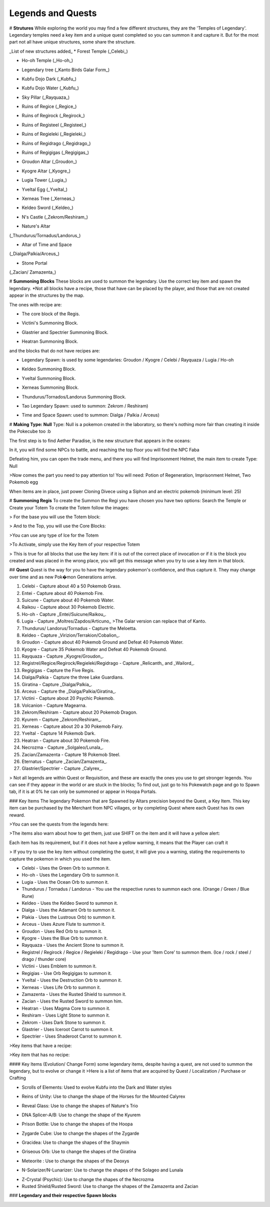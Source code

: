 Legends and Quests
------------------

# **Strutures**
While exploring the world you may find a few different structures, they are the 'Temples of Legendary'. Legendary temples need a key item and a unique quest completed so you can summon it and capture it. But for the most part not all have unique structures, some share the structure.

_List of new structures added_
* Forest Temple (_Celebi_)

.. image:: https://i.imgur.com/Ki90jlX.png
    :alt: Forest Temple

* Ho-oh Temple (_Ho-oh_)

.. image:: https://i.imgur.com/CPj6imX.png
    :alt: Ho-oh Temple

* Legendary tree (_Kanto Birds Galar Form_)

.. image:: https://i.imgur.com/FHOsKbh.png
    :alt: Legendary tree

* Kubfu Dojo Dark (_Kubfu_)

.. image:: https://i.imgur.com/yuK0vKW.png
    :alt: Kubfu Dojo Dark

* Kubfu Dojo Water (_Kubfu_)

.. image:: https://i.imgur.com/U8Qjqeu.png
    :alt: Kubfu Dojo Water

* Sky Pillar (_Rayquaza_)

.. image:: https://i.imgur.com/w7IulE2.png
    :alt: sky_pillar

* Ruins of Regice (_Regice_)

.. image:: https://i.imgur.com/S4JW9kh.png
    :alt: Ruins of Regice

* Ruins of Regirock (_Regirock_)

.. image:: https://i.imgur.com/BOhi3WL.png
    :alt: Ruins of Regirock

* Ruins of Registeel (_Registeel_)

.. image:: https://i.imgur.com/kydUtVU.png
    :alt: Ruins of Registeel

* Ruins of Regieleki (_Regieleki_)

.. image:: https://i.imgur.com/Z54kcwV.png
    :alt: Ruins of Regieleki

* Ruins of Regidrago (_Regidrago_)

.. image:: https://i.imgur.com/QTQWY1A.png
    :alt: Ruins of Regidrago

* Ruins of Regigigas (_Regigigas_)

.. image:: https://i.imgur.com/Tn6ACv9.png
    :alt: Ruins of Regigigas

* Groudon Altar (_Groudon_)

.. image:: https://vignette.wikia.nocookie.net/pokecube-revival-ptbr/images/a/a4/Groudon_temple.png/revision/latest/scale-to-width-down/220?cb=20191222023315&path-prefix=pt-br
    :alt: Groudon Altar

* Kyogre Altar (_Kyogre_)

.. image:: https://vignette.wikia.nocookie.net/pokecube-revival-ptbr/images/2/26/Kyogre_temple.png/revision/latest/scale-to-width-down/220?cb=20191222023803&path-prefix=pt-br
    :alt: Kyogre Altar

* Lugia Tower (_Lugia_)

.. image:: https://i.imgur.com/vNFVVeo.png
    :alt: Lugia Tower

* Yveltal Egg (_Yveltal_)

.. image:: https://i.imgur.com/CqrUWEX.png
    :alt: Yveltal Egg

* Xerneas Tree (_Xerneas_)

.. image:: https://i.imgur.com/rjylAOS.png
    :alt: Xerneas Tree

* Keldeo Sword (_Keldeo_)

.. image:: https://i.imgur.com/csrqhU2.png
    :alt: Keldeo Sword

* N's Castle (_Zekrom/Reshiram_)

.. image:: https://i.imgur.com/YBOfP50.png
    :alt: tao legendary

* Nature's Altar
(_Thundurus/Tornadus/Landorus_)

.. image:: https://i.imgur.com/tXuXMKQ.png
    :alt: Thundurus/Tornadus/Landorus Altar

* Altar of Time and Space
(_Dialga/Palkia/Arceus_)

.. image:: https://vignette.wikia.nocookie.net/pokecube-revival-ptbr/images/9/92/Space_temple.png/revision/latest?cb=20191222022323&path-prefix=pt-br
    :alt: spacetime_altar

* Stone Portal
(_Zacian/ Zamazenta_)

.. image:: https://i.imgur.com/MoK0pVH.png
    :alt: zacian_zamazenta

# **Summoning Blocks**
These blocks are used to summon the legendary. Use the correct key item and spawn the legendary.
*Not all blocks have a recipe, those that have can be placed by the player, and those that are not created appear in the structures by the map.

The ones with recipe are:

* The core block of the Regis.

.. image:: https://i.imgur.com/n4nFwkb.png
    :alt: Regirock Core Recipe
.. image:: https://i.imgur.com/E60mPOn.png
    :alt: Regice Core Recipe
.. image:: https://i.imgur.com/pjcyOOd.png
    :alt: Registeel Core Recipe
.. image:: https://i.imgur.com/OocSs7z.png
    :alt: Regielecki Core Recipe
.. image:: https://i.imgur.com/9KUqE1K.png
    :alt: Regidrago Core Recipe
.. image:: https://i.imgur.com/bA6w7KG.png
    :alt: Regigigas Core Recipe

* Victini's Summoning Block.

.. image:: https://i.imgur.com/LleOnJK.png
    :alt: Victini Block
.. image:: https://i.imgur.com/emX2WrL.png
    :alt: Victini Block

* Glastrier and Spectrier Summoning Block.

.. image:: https://i.imgur.com/PXWOLoY.png
    :alt: Horses Block
.. image:: https://i.imgur.com/RdXRiC9.png
    :alt: Horses Block

* Heatran Summoning Block.

.. image:: https://i.imgur.com/wA4YU4s.png
    :alt: Heatran Recipe
.. image:: https://i.imgur.com/CSmWGwp.png
    :alt: Heatran Block

and the blocks that do not have recipes are:

* Legendary Spawn: is used by some legendaries: Groudon / Kyogre / Celebi / Rayquaza / Lugia / Ho-oh

.. image:: https://i.imgur.com/Shvmb3w.png
    :alt: Legendy Block

* Keldeo Summoning Block.

.. image:: https://i.imgur.com/tyHga1l.png
    :alt: keldeo Block

* Yveltal Summoning Block.

.. image:: https://i.imgur.com/78Ad8yn.png
    :alt: Legendy Block

* Xerneas Summoning Block.

.. image:: https://i.imgur.com/wHLRHSc.png
    :alt: Legendy Block

* Thundurus/Tornados/Landorus Summoning Block.

.. image:: https://i.imgur.com/e8r8Ek2.png
    :alt: Legendy Block

* Tao Legendary Spawn: used to summon: Zekrom / Reshiram)

.. image:: https://i.imgur.com/6HDF5ib.png
    :alt: Legendy Block

* Time and Space Spawn: used to summon: Dialga / Palkia / Arceus)

.. image:: https://i.imgur.com/YibXYxO.png
    :alt: Legendy Block

# **Making Type: Null**
Type: Null is a pokemon created in the laboratory, so there's nothing more fair than creating it inside the Pokecube too :b

The first step is to find Aether Paradise, is the new structure that appears in the oceans:

.. image:: https://i.imgur.com/Dgqpt68.png
    :alt: Aether_Paradise

In it, you will find some NPCs to battle, and reaching the top floor you will find the NPC Faba

.. image:: https://i.imgur.com/sI7pTSb.png
    :alt: Faba_Pokecube

Defeating him, you can open the trade menu, and there you will find Imprisonment Helmet, the main item to create Type: Null

>Now comes the part you need to pay attention to!
You will need: Potion of Regeneration, Imprisonment Helmet, Two Pokemob egg

.. image:: https://i.imgur.com/PXL1Y0K.png
    :alt: typenull_recipe

When items are in place, just power Cloning Divece using a Siphon and an electric pokemob (minimum level: 25)

# **Summoning Regis**
To create the Summon the Regi you have chosen you have two options: Search the Temple or Create your Totem
To create the Totem follow the images:

> For the base you will use the Totem block:

.. image:: https://i.imgur.com/Lfqfjny.png
    :alt: Totem Base Block

> And to the Top, you will use the Core Blocks:

.. image:: https://i.imgur.com/beFe3aH.png
    :alt: Core Blocks

.. image:: https://i.imgur.com/V8op3qw.png
    :alt: Regirock Totem

.. image:: https://i.imgur.com/sWXwl9x.png
    :alt: Registeel Totem

.. image:: https://i.imgur.com/B6njMyJ.png
    :alt: Regice Totem
>You can use any type of Ice for the Totem

.. image:: https://i.imgur.com/BRWpj47.png
    :alt: Regidrago Totem

.. image:: https://i.imgur.com/pi7oobL.png
    :alt: Regieleki Totem

.. image:: https://i.imgur.com/o39sBZH.png
    :alt: Regigigigas Totem

>To Activate, simply use the Key Item of your respective Totem

.. image:: https://i.imgur.com/m7pzAdb.png
    :alt: Keys

> This is true for all blocks that use the key item: if it is out of the correct place of invocation or if it is the block you created and was placed in the wrong place, you will get this message when you try to use a key item in that block.

.. image:: https://i.imgur.com/e9Gi6tz.png
    :alt: wrong location alert

## **Quest**
Quest is the way for you to have the legendary pokemon's confidence, and thus capture it. They may change over time and as new Pok�mon Generations arrive.

1. Celebi - Capture about 40 a 50 Pokemob Grass.
2. Entei - Capture about 40 Pokemob Fire.
3. Suicune - Capture about 40 Pokemob Water.
4. Raikou - Capture about 30 Pokemob Electric.
5. Ho-oh - Capture _Entei/Suicune/Raikou_.
6. Lugia - Capture _Moltres/Zapdos/Articuno_ >The Galar version can replace that of Kanto. 
7. Thundurus/ Landorus/Tornadus - Capture the Meloetta.
8. Keldeo - Capture _Virizion/Terrakion/Cobalion_.
9. Groudon - Capture about 40 Pokemob Ground and Defeat 40 Pokemob Water.
10. Kyogre - Capture 35 Pokemob Water and Defeat 40 Pokemob Ground.
11. Rayquaza - Capture _Kyogre/Groudon_.
12. Registrel/Regice/Regirock/Regieleki/Regidrago - Capture _Relicanth_ and _Wailord_.
13. Regigigas - Capture the Five Regis.
14. Dialga/Palkia - Capture the three Lake Guardians.
15. Giratina - Capture _Dialga/Palkia_.
16. Arceus - Capture the _Dialga/Palkia/Giratina_.
17. Victini - Capture about 20 Psychic Pokemob.
18. Volcanion - Capture Magearna.
19. Zekrom/Reshiram - Capture about 20 Pokemob Dragon.
20. Kyurem - Capture _Zekrom/Reshiram_.
21. Xerneas - Capture about 20 a 30 Pokemob Fairy.
22. Yveltal - Capture 14 Pokemob Dark.
23. Heatran - Capture about 30 Pokemob Fire.
24. Necrozma - Capture _Solgaleo/Lunala_.
25. Zacian/Zamazenta - Capture 18 Pokemob Steel.
26. Eternatus - Capture _Zacian/Zamazenta_.
27. Glastrier/Spectrier - Capture _Calyrex_.

> Not all legends are within Quest or Requisition, and these are exactly the ones you use to get stronger legends. You can see if they appear in the world or are stuck in the blocks; To find out, just go to his Pokewatch page and go to Spawn tab, if it is at 0% he can only be summoned or appear in Hoopa Portals.

### Key Items
The legendary Pokemon that are Spawned by Altars precision beyond the Quest, a Key Item. This key item can be purchased by the Merchant from NPC villages, or by completing Quest where each Quest has its own reward.

>You can see the quests from the legends here:

.. image:: https://i.imgur.com/ANAaDGb.png
    :alt: Legends Quests

>The items also warn about how to get them, just use SHIFT on the item and it will have a yellow alert:

.. image:: https://i.imgur.com/NPusMjt.png
    :alt: Reward

Each item has its requirement, but if it does not have a yellow warning, it means that the Player can craft it

.. image:: https://i.imgur.com/zJIcSMC.png
    :alt: Reward_none

.. image:: https://i.imgur.com/NPusMjt.png
    :alt: Reward2
.. image:: https://i.imgur.com/dKg0RmY.png
    :alt: Reward3
.. image:: https://i.imgur.com/W7akEoA.png
    :alt: Reward4

> If you try to use the key item without completing the quest, it will give you a warning, stating the requirements to capture the pokemon in which you used the item.

.. image:: https://i.imgur.com/JOOiuk7.png
    :alt: Alert key item

* Celebi - Uses the Green Orb to summon it.
* Ho-oh - Uses the Legendary Orb to summon it.
* Lugia - Uses the Ocean Orb to summon it.
* Thundurus / Tornadus / Landorus - You use the respective runes to summon each one. (Orange / Green / Blue Rune)
* Keldeo - Uses the Keldeo Sword to summon it.
* Dialga - Uses the Adamant Orb to summon it.
* Plakia - Uses the Lustrous Orb) to summon it.
* Arceus - Uses Azure Flute to summon it.
* Groudon - Uses Red Orb to summon it.
* Kyogre - Uses the Blue Orb to summon it.
* Rayquaza - Uses the Ancient Stone to summon it.
* Registrel / Regirock / Regice / Regieleki / Regidrago - Use your 'Item Core' to summon them. (Ice / rock / steel / drago / thunder core)
* Victini - Uses Emblem to summon it.
* Regigias - Use Orb Regigigas to summon it.
* Yveltal - Uses the Destruction Orb to summon it.
* Xerneas - Uses Life Orb to summon it.
* Zamazenta - Uses the Rusted Shield to summon it.
* Zacian - Uses the Rusted Sword to summon him.
* Heatran - Uses Magma Core to summon it.
* Reshiram - Uses Light Stone to summon it.
* Zekrom - Uses Dark Stone to summon it.
* Glastrier - Uses Iceroot Carrot to summon it.
* Spectrier - Uses Shaderoot Carrot to summon it.

>Key items that have a recipe:

.. image:: https://i.imgur.com/hfq0wiA.png
    :alt: recipe
.. image:: https://i.imgur.com/ddRAdcA.png
    :alt: recipe
.. image:: https://i.imgur.com/TMXRWzR.png
    :alt: recipe
.. image:: https://i.imgur.com/mErl3xL.png
    :alt: recipe
.. image:: https://i.imgur.com/xcIUh0V.png
    :alt: recipe
.. image:: https://i.imgur.com/Vknr7cF.png
    :alt: recipe
.. image:: https://i.imgur.com/k0XMFYm.png
    :alt: recipe
.. image:: https://i.imgur.com/RzIhcQP.png
    :alt: recipe
.. image:: https://i.imgur.com/pHL4s3i.png
    :alt: recipe
.. image:: https://i.imgur.com/bvmCqnG.png
    :alt: recipe
.. image:: https://i.imgur.com/uHRVqGp.png
    :alt: recipe
.. image:: https://i.imgur.com/vP6GUni.png
    :alt: recipe
.. image:: https://i.imgur.com/YDYO6F5.png
    :alt: recipe

>Key item that has no recipe:

.. image:: https://i.imgur.com/hq6oTds.png
    :alt: no_recipe
.. image:: https://i.imgur.com/NfkEhuf.png
    :alt: no_recipe

#### Key Items (Evolution/ Change Form)
some legendary items, despite having a quest, are not used to summon the legendary, but to evolve or change it
>Here is a list of items that are acquired by Quest / Localization / Purchase or Crafting

* Scrolls of Elements: Used to evolve Kubfu into the Dark and Water styles

.. image:: https://i.imgur.com/zmK0um4.png
    :alt: Reward4

* Reins of Unity: Use to change the shape of the Horses for the Mounted Calyrex

.. image:: https://i.imgur.com/MrheDAV.png
    :alt: Reward4

* Reveal Glass: Use to change the shapes of Nature's Trio

.. image:: https://i.imgur.com/39oGxJE.png
    :alt: Reward4

* DNA Splicer-A/B: Use to change the shape of the Kyurem

.. image:: https://i.imgur.com/F4fUfcC.png
    :alt: Reward4

* Prison Bottle: Use to change the shapes of the Hoopa

.. image:: https://i.imgur.com/B9KKY73.png
    :alt: Reward4

* Zygarde Cube: Use to change the shapes of the Zygarde

.. image:: https://i.imgur.com/2PuS9kn.png
    :alt: Reward4

* Gracidea: Use to change the shapes of the Shaymin

.. image:: https://i.imgur.com/XSM0V5s.png
    :alt: Reward4

* Griseous Orb: Use to change the shapes of the Giratina

.. image:: https://i.imgur.com/UsOmCGh.png
    :alt: Reward4

* Meteorite : Use to change the shapes of the Deoxys

.. image:: https://i.imgur.com/fTYLpgp.png
    :alt: Reward4

* N-Solarizer/N-Lunarizer: Use to change the shapes of the Solageo and Lunala

.. image:: https://i.imgur.com/GmzKAId.png
    :alt: Reward4

* Z-Crystal (Psychic): Use to change the shapes of the Necrozma
* Rusted Shield/Rusted Sword: Use to change the shapes of the Zamazenta and Zacian

.. image:: https://i.imgur.com/3xR4c2T.png
    :alt: Reward4

### **Legendary and their respective Spawn blocks**

.. image:: https://i.imgur.com/ZHtzo7s.png
    :alt: legendy
.. image:: https://i.imgur.com/RfMamiX.png
    :alt: legendy
.. image:: https://i.imgur.com/7PtaWhM.png
    :alt: legendy
.. image:: https://i.imgur.com/7iTK6zC.png
    :alt: legendy
.. image:: https://i.imgur.com/Dvfz4tM.png
    :alt: legendy
.. image:: https://i.imgur.com/me8qiG0.png
    :alt: legendy
.. image:: https://i.imgur.com/QiTdpX3.png
    :alt: legendy
.. image:: https://i.imgur.com/WQPbRWu.png
    :alt: legendy
.. image:: https://i.imgur.com/ostVmm9.png
    :alt: legendy
.. image:: https://i.imgur.com/vhgnXX9.png
    :alt: legendy
.. image:: https://i.imgur.com/wgfRymz.png
    :alt: legendy
.. image:: https://i.imgur.com/L8k8W6q.png
    :alt: legendy
.. image:: https://i.imgur.com/j8SbLMc.png
    :alt: legendy
.. image:: https://i.imgur.com/eVdWXZX.png
    :alt: legendy
.. image:: https://i.imgur.com/g9ZPnwH.png
    :alt: legendy
.. image:: https://i.imgur.com/XD26Tim.png
    :alt: legendy
.. image:: https://i.imgur.com/KJOtWOa.png
    :alt: legendy


